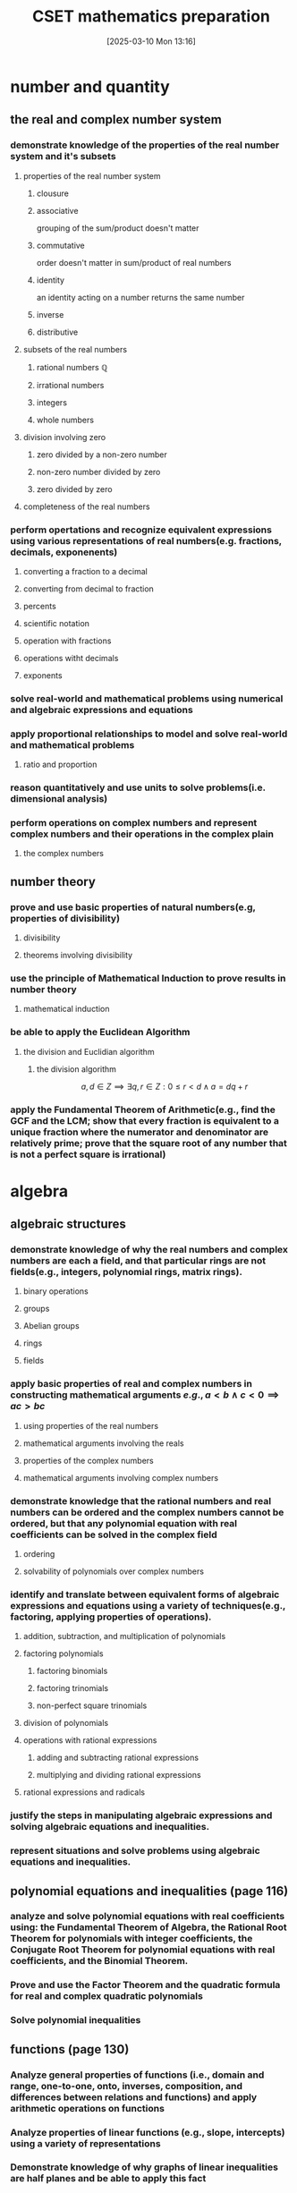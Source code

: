 #+title:      CSET mathematics preparation
#+date:       [2025-03-10 Mon 13:16]
#+filetags:   :cset:
#+identifier: 20250310T131634
#+STARTUP: indent latexpreview

#+LATEX_HEADER: \usepackage{amssymb}

* number and quantity

** the real and complex number system

*** demonstrate knowledge of the properties of the real number system and it's subsets

**** properties of the real number system
:properties:
:page: 13
:end:
***** clousure

***** associative
grouping of the sum/product doesn't matter
***** commutative
order doesn't matter in sum/product of real numbers
***** identity
an identity acting on a number returns the same number
***** inverse
***** distributive


**** subsets of the real numbers

***** rational numbers $\mathbb{Q}$

***** irrational numbers

***** integers

***** whole numbers

**** division involving zero

***** zero divided by a non-zero number

***** non-zero number divided by zero

***** zero divided by zero

**** completeness of the real numbers

*** perform opertations and recognize equivalent expressions using various representations of real numbers(e.g. fractions, decimals, exponenents)

**** converting a fraction to a decimal
**** converting from decimal to fraction

**** percents

**** scientific notation

**** operation with fractions

**** operations witht decimals

**** exponents

*** solve real-world and mathematical problems using numerical and algebraic expressions and equations

*** apply proportional relationships to model and solve real-world and mathematical problems
**** ratio and proportion

*** reason quantitatively and use units to solve problems(i.e. dimensional analysis)

*** perform operations on complex numbers and represent complex numbers and their operations in the complex plain
**** the complex numbers




** number theory

*** prove and use basic properties of natural numbers(e.g, properties of divisibility)

**** divisibility

**** theorems involving divisibility

*** use the principle of Mathematical Induction to prove results in number theory

**** mathematical induction

*** be able to apply the Euclidean Algorithm

**** the division and Euclidian algorithm
***** the division algorithm


$$ a,d \in Z \implies \exists q,r \in Z: 0 \le r < d \land a = dq + r   $$

*** apply the Fundamental Theorem of Arithmetic(e.g., find the GCF and the  LCM; show that every fraction is equivalent to a unique fraction where the numerator and denominator are relatively prime; prove that the square root of any number that is not a perfect square is irrational)





* algebra

** algebraic structures

*** demonstrate knowledge of why the real numbers and complex numbers are each a field, and that particular rings are not fields(e.g., integers, polynomial rings, matrix rings).

**** binary operations

**** groups

**** Abelian groups

**** rings

**** fields

*** apply basic properties of real and complex numbers in constructing mathematical arguments \(e.g., a < b \land c < 0 \implies ac > bc  \)

**** using properties of the real numbers

**** mathematical arguments involving the reals

**** properties of the complex numbers

**** mathematical arguments involving complex numbers

*** demonstrate knowledge that the rational numbers and real numbers can be ordered and the complex numbers cannot be ordered, but that any polynomial equation with real coefficients can be solved in the complex field

**** ordering

**** solvability of polynomials over complex numbers

*** identify and translate between equivalent forms of algebraic expressions and equations using a variety of techniques(e.g., factoring, applying properties of operations).

**** addition, subtraction, and multiplication of polynomials

**** factoring polynomials

***** factoring binomials

***** factoring trinomials

***** non-perfect square trinomials

**** division of polynomials

**** operations with rational expressions

***** adding and subtracting rational expressions

***** multiplying and dividing rational expressions

**** rational expressions and radicals

*** justify the steps in manipulating algebraic expressions and solving algebraic equations and inequalities.

*** represent situations and solve problems using algebraic equations and inequalities.



** polynomial equations and inequalities (page 116)

*** analyze and solve polynomial equations with real coefficients using: the Fundamental Theorem of Algebra, the Rational Root Theorem for polynomials with integer coefficients, the Conjugate Root Theorem for polynomial equations with real coefficients, and the Binomial Theorem.

*** Prove and use the Factor Theorem and the quadratic formula for real and complex quadratic polynomials

*** Solve polynomial inequalities



** functions (page 130)

*** Analyze general properties of functions (i.e., domain and range, one-to-one, onto, inverses, composition, and differences between relations and functions) and apply arithmetic operations on functions

*** Analyze properties of linear functions (e.g., slope, intercepts) using a variety of representations

*** Demonstrate knowledge of why graphs of linear inequalities are half planes and be able to apply this fact

*** Analyze properties of polynomial, rational, radical, and absolute value functions in a variety of ways (e.g., graphing, solving problems) 

*** Analyze properties of exponential and logarithmic functions in a variety of ways (e.g., graphing, solving problems)

*** Model and solve problems using nonlinear functions



** linear algebra

*** Understand and apply the geometric interpretation and basic operations of vectors in two and three dimensions, including their scalar multiples

*** Prove the basic properties of vectors (e.g., perpendicular vectors have zero dot product)

*** Understand and apply the basic properties and operations of matrices and determinants (e.g., to determine the solvability of linear systems of equations)

*** Analyze the properties of proportional relationships, lines, linear equations, and their graphs, and the connections between them

*** Model and solve problems using linear equations, pairs of simultaneous linear equations, and their graphs



* geometry

** plane Euclidean geometry

*** Euclidean plan geometry

**** definitions

**** common notions

**** five postulates

*** neutral or absolute geometry

*** Euclid's fifth posttulate

*** Playfair's postulate or the Euclidian parallel postulate

*** statements equivalent to the Euclidian parallel postulate and Euclid's fifth postulate

*** a few proofs of equivalency

*** the remaining propositions(which follow from assuming Euclid's fifth postulate)

*** non-Eclidean geometries

*** complementary and supplementary angles

**** complementary angles sum to 90

**** supplementary angles sum to 180

*** adjacent and vertical angles

*** congruence

**** some definitions

**** triangle congruence

*** similarity

*** properties of triangles

**** classifications of triangles

*** concurrence in triangles

*** some theorems involving triangles

*** some trigonometry

**** angle measure

**** trigonometic ratios

**** some identities

*** special right triangles

**** 30-60-90

**** 45-45-90

*** Law of sines and cosines

*** polygons

**** quadrilatierals

**** regular poygons

**** areas of regular polygons

*** circles

*** geometric constructions

** coordinate geometry

*** quadrants

*** some coordinate geometry formulas

*** using coordinate geometry for proofs

*** conic sections

**** parabola

**** ellipse

**** circle

**** hyperbola

*** the relationship between rectangular coordinates and polar coordinates

*** sketching polar curves

** three-dimensional geometry

*** planes and lines

**** preliminaries

**** planes and lines in three-dimensional space

**** lines and planes using

*** prisms

*** surface area

*** pyramids

*** cylinders

*** cones

*** spheres

** transformational geometry

*** transformations in $R^2$

*** transformations in $R^3$

*** using matrices to represent transformations

*** dilation

*** diation and area

*** dilation and volume

** probability and statistics

*** probability

**** sets

**** Venn diagrams

**** factorials

**** permutations

**** combinations

**** events

**** basic properties of probabilities

**** the fundamental counting principle

**** empirical probability

**** product rule of probability

**** uniform probability models

**** non-uniform probability models

**** the binomial distribution

***** graphing a binomial distribution

**** normal distributions

**** the standard normal distributon

**** exponential distribution

*** statistics

**** measures of central tendency for discrete sets of data

**** measures of central tendency for continuous distributions

**** discrete distributions

**** box plots

**** variance

**** continuous distributions

**** probability sampling methods

**** problems with sampling

**** linear regression

**** chi-square test

**** correlation

**** dot plots

**** box-and-whisker plots

**** pie charts

**** bar charts

**** line graphs

**** histograms



* calculus

** calculus

*** trigonometry

**** prove that the Pythagorean Theorem is equivalent to the trigonimic identity $sin^2$

***** pythagorean theorem

**** prove and apply the sine, cosine, and tangent sum formulae for all real values

***** sum formulas


****** applying the sum formulas

**** analyze properties of trigonometric functions in a variety of ways(e.g. graphing and solving problems using the unit circle).

***** the unit circle definiton

**** apply the definitions and properties of inverse trigonometric functions(i.e., arcsine, arccos, and arctan)


*** limits and continuity

**** derive basic properties of limits and continuity, including the sum, difference, product, constant multiple, and quotient rules using the formal definition of a limit.


***** limits
****** limit theorems

****** one-sided limits

****** limits involving infinity

****** other facts about limits

***** continuity




**** show that a polynomial function is continuous at a point



**** apply the intermediate value theorem, using the geometric implications of continutiy

***** the intermediate value theorem

*** derivatives and applications

**** derive the rules of differentiation for polynomials, trigonometric, logrithmic functions using the formal definition of derivative



***** rules of differentiation
***** chain rule
***** implicit differentiation
***** derivatives of exponents
***** dervatives of logarithms
***** derviatives of trigonometric functions



**** interpret the concept of derivative geometrically, numerically and analytically(i.e. slope of a tangent, limit of a difference quotient, extrema, Newton's Method and instantaneous rate of change).


***** extrema
***** Newton's Method
**** interpret both continuous and differentiable functions geometrically and analytically and apply Rolle's Theorem, the mean value theorem, and L'Hopital's Rule


***** continuous and differentiable functions
****** why continuity and differentiability matter
***** consequences of the mean value theorem

***** [[https://en.wikipedia.org/wiki/L%27H%C3%B4pital%27s_rule][L'Hopital's Rule
]]
***** other indeterminate forms

**** use the dervative to solve rectilinear motion, related rate, and optimization problems

***** antiderivatives
****** some basic antiderivatives

**** use the derivative to analyze functions and planar curves (e.g. maxima, minima, inflection points, concavity)

**** solve separable first-order differential equations and apply them to growth and decay problems


*** integrals and applications

**** derive definite integrals of standard algebraic functions using the formal definition of the integral

**** interpret the concept of a definite integral geometrically, numerically, and analytically(e.g., limit of Riemann sums)

**** prove the fundamental theorem of calculus, and use it to interpret definite integrals as antiderivatives.

**** apply the concept of integrals to compute the length of a curve and the areas and volumes of geometric figures.



*** sequences and series

**** derive and apply the formulae for the sums of finite arithmetic series and finite geometric series(e.g. express repeating decimals as a rational number)

**** determine convergence of a given sequence or series using standard techniques(e.g. ratio, comparison, integral tests)

**** calculate Taylor series and Taylor polynomials of basic functions




